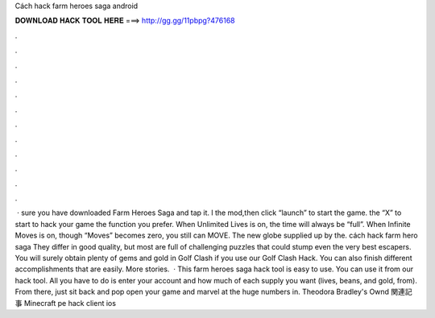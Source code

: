 Cách hack farm heroes saga android

𝐃𝐎𝐖𝐍𝐋𝐎𝐀𝐃 𝐇𝐀𝐂𝐊 𝐓𝐎𝐎𝐋 𝐇𝐄𝐑𝐄 ===> http://gg.gg/11pbpg?476168

.

.

.

.

.

.

.

.

.

.

.

.

 ·  sure you have downloaded Farm Heroes Saga and tap it. l the mod,then click “launch” to start the game.  the “X” to start to hack your game  the function you prefer. When Unlimited Lives is on, the time will always be “full”. When Infinite Moves is on, though “Moves” becomes zero, you still can MOVE. The new globe supplied up by the. cách hack farm hero saga They differ in good quality, but most are full of challenging puzzles that could stump even the very best escapers. You will surely obtain plenty of gems and gold in Golf Clash if you use our Golf Clash Hack. You can also finish different accomplishments that are easily. More stories.  · This farm heroes saga hack tool is easy to use. You can use it from our hack tool. All you have to do is enter your account and how much of each supply you want (lives, beans, and gold, from). From there, just sit back and pop open your game and marvel at the huge numbers in. Theodora Bradley's Ownd 関連記事 Minecraft pe hack client ios 